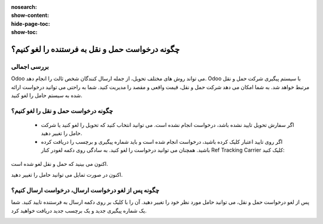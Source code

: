 :nosearch:
:show-content:
:hide-page-toc:
:show-toc:


====================================================
چگونه درخواست حمل و نقل به فرستنده را لغو کنیم؟
====================================================

بررسی اجمالی
---------------------------------
Odoo می تواند روش های مختلف تحویل، از جمله ارسال کنندگان شخص ثالث را انجام دهد. Odoo با سیستم پیگیری شرکت حمل و نقل مرتبط خواهد شد.
به شما امکان می دهد شرکت حمل و نقل، قیمت واقعی و مقصد را مدیریت کنید.
شما به راحتی می توانید درخواست ارائه شده به سیستم حامل را لغو کنید.



چگونه درخواست حمل و نقل را لغو کنیم؟
--------------------------------------------------------------------
   - اگر سفارش تحویل تایید نشده باشد، درخواست انجام نشده است. می توانید انتخاب کنید که تحویل را لغو کنید یا شرکت حامل را تغییر دهید.

   - اگر روی تایید اعتبار کلیک کرده باشید، درخواست انجام شده است و باید شماره پیگیری و برچسب را دریافت کرده باشید. همچنان می توانید درخواست را لغو کنید. به سادگی روی دکمه لغودر کنار Ref Tracking Carrier کلیک کنید:


.. image:: ./img/advancedoperations/a1.jpg
    :align: center
    :alt: انبار

اکنون می بینید که حمل و نقل لغو شده است.

.. image:: ./img/advancedoperations/a2.jpg
    :align: center
    :alt: انبار

اکنون در صورت تمایل می توانید حامل را تغییر دهید.

چگونه پس از لغو درخواست ارسال، درخواست ارسال کنیم؟
------------------------------------------------------------------------------
پس از لغو درخواست حمل و نقل، می توانید حامل مورد نظر خود را تغییر دهید. آن را با کلیک بر روی دکمه ارسال به فرستنده تایید کنید. شما یک شماره پیگیری جدید و یک برچسب جدید دریافت خواهید کرد.

.. image:: ./img/advancedoperations/a3.jpg
    :align: center
    :alt: انبار
